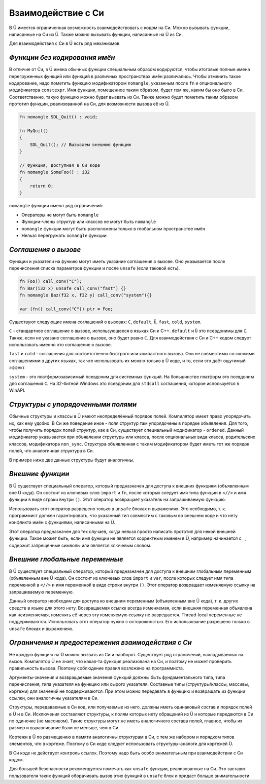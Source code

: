 Взаимодействие с Си
===================

В Ü имеется ограниченная возможность взаимодействовать с кодом на Си.
Можно вызывать функции, написанные на Си из Ü.
Также можно вызывать функции, написанные на Ü из Си.

Для взаимодействия с Си в Ü есть ряд механизмов.

******************************
*Функции без кодирования имён*
******************************

В отличие от Си, в Ü имена обычных функции специальным образом кодируются, чтобы итоговые полные имена перегруженных функций или функций в различных пространствах имён различались.
Чтобы отменить такое кодирование, надо пометить функцию модификатором ``nomangle``, указанным после ``fn`` и опционального модификатора ``constexpr``.
Имя функции, помещенное таким образом, будет тем же, каким бы оно было в Си. Соответственно, такую функцию можно будет вызвать из Си.
Также можно будет пометить таким образом прототип функции, реализованной на Си, для возможности вызова её из Ü.

.. code-block:: u_spr

   fn nomangle SDL_Quit() : void;
   
   fn MyQuit()
   {
       SDL_Quit(); // Вызываем внешнюю функцию
   }
   
   // Функция, доступная в Си коде
   fn nomangle SomeFoo() : i32
   {
       return 0;
   }

``nomangle`` функции имеют ряд ограничений:

* Операторы не могут быть ``nomangle``
* Функции-члены структур или классов не могут быть ``nomangle``
* ``nomangle`` функции могут быть расположены только в глобальном пространстве имён
* Нельзя перегружать ``nomangle`` функции

*********************
*Cоглашения о вызове*
*********************

Функции и указатели на функию могут иметь указание соглашения о вызове.
Оно указывается после перечисления списка параметров функции и после ``unsafe`` (если таковой есть).

.. code-block:: u_spr

   fn Foo() call_conv("C");
   fn Bar(i32 x) unsafe call_conv("fast") {}
   fn nomangle Baz(f32 x, f32 y) call_conv("system"){}
   
   var (fn() call_conv("C")) ptr = Foo;

Существуют следующие имена соглашений о вызовах: ``C``, ``default``, ``Ü``, ``fast``, ``cold``, ``system``.

``C`` - стандартное соглашение о вызове, использующееся в языках Си и C++.
``default`` и ``Ü`` это псевдонимы для ``C``.
Также, если не указано соглашение о вызове, оно будет равно ``C``.
Для взаимодействия с Си и C++ кодом следует использовать именно это соглашение о вызове.

``fast`` и ``cold`` - соглашения для соответственно быстрого или компактного вызова.
Они не совместимы со схожими соглашениями в других языках, так что использовать их можно только в Ü коде, и то, если это даёт ощутимый эффект.

``system`` - это платформозависимый псевдоним для системных функций.
На большинстве платформ это псевдоним для соглашения ``C``.
На 32-битной Windows это псевдоним для ``stdcall`` соглашения, которое используется в WinAPI.

***********************************
*Структуры с упорядоченными полями*
***********************************

Обычные структуры и классы в Ü имеют неопределённый порядок полей. Компилятор имеет право упорядочить их, как ему удобно.
В Си же поведение иное - поля структур там упорядочены в порядке объявления.
Для того, чтобы получить порядок полей структур, как в Си, существует специальный модификатор - ``ordered``.
Данный модификатор указывается при объявлении структуры или класса, после опциональных вида класса, родительских классов, модификатора ``non_sync``.
Структура объявленная с таким модификатором будет иметь тот же порядок полей, что аналогичная структура в Си.

В примере ниже две данные структуры будут аналогичны.

.. code-block:: u_spr
  :caption: Ü код

   struct A ordered
   {
       bool x;
       i32 y;
       bool z;
   }

.. code-block:: cpp
  :caption: C++ код

   struct A
   {
       bool x;
       int32_t y;
       bool z;
   };


*****************
*Внешние функции*
*****************

В Ü существует специальный оператор, который предназначен для доступа к внешних функциям (объявленным вне Ü кода).
Он состоит из ключевых слов ``import`` и ``fn``, после которых следует имя типа функции в ``<//>`` и имя функции в виде строки внутри ``()``.
Этот оператор возвращает указатель на запрашиваемую функцию.

.. code-block:: u_spr
  :caption: Ü код

   fn Foo()
   {
       unsafe
       {
           auto f= import fn</ fn() : i32 />( "_some_external_function" ); // Получаем указатель на требуемую функцию
           var i32 x= f(); // Производим вызов
       }
   }

Использовать этот оператор разрешено только в ``unsafe`` блоках и выражениях.
Это необходимо, т. к. программист должен гарантировать, что указанный тип совместим с таковым во внешнем коде и что нету конфликта имён с функциями, написанными на Ü.

Этот оператор предназначен для тех случаев, когда нельзя просто написать прототип для некой внешней функции.
Такое может быть, если имя функции не является корректным именем в Ü, например начинается с ``_``, содержит запрещённые символы или является ключевым словом.


*******************************
*Внешние глобальные переменные*
*******************************

В Ü существует специальный оператор, который предназначен для доступа к внешним глобальным переменным (объявленным вне Ü кода).
Он состоит из ключевых слов ``import`` и ``var``, после которых следует имя типа переменной в ``<//>`` и имя переменной в виде строки внутри ``()``.
Этот оператор возвращает изменяемую ссылку на запрашиваемую переменную.

.. code-block:: u_spr
  :caption: Ü код

   fn Foo()
   {
       unsafe
       {
           var i32 &mut x= import var</ i32 />( "__some_var" ); // Получаем ссылку на требуемую переменную
           ++x; // Можем изменять переменную
       }
   }

Данный оператор необходим для доступа ко внешним переменным (объявленным вне Ü кода), т. к. других средств в языке для этого нету.
Возвращаемая ссылка всегда изменяемая, если внешняя переменная объявлена как неизменяемая, изменять её через эту изменяемую ссылку не разрешается.
Thread-local переменные не поддерживаются.
Использовать этот оператор нужно с осторожностью.
Его использование разрешено только в ``unsafe`` блоках и выражениях.


***************************************************
*Ограничения и предостережения взаимодействия с Си*
***************************************************

Не каждую функцию на Ü можно вызвать из Си и наоборот. Существует ряд ограничений, накладываемых на вызов.
Компилятор Ü не знает, что какая-та функция реализована на Си, и поэтому не может проверить правильность вызова. Поэтому соблюдение правил возложено на программиста.

Аргументы-значения и возвращаемые значения функций должны быть фундаментального типа, типа перечисления, типа указателя на функцию или сырого указателя.
Составные типы (структуры/классы, массивы, кортежи) для значений не поддерживаются.
При этом можно передавать в функцию и возвращать из функции ссылки, они аналогичны указателям в Си.

Структуры, передаваемые в Си код, или получаемые из него, должны иметь одинаковый состав и порядок полей в Ü и в Си.
Исключения составляют структуры, к полям которых нету обращений из Ü и которые передаются в Си по одиночке (не массивом).
Такие структуры могут не иметь аналогичного состава полей, главное, чтобы их размер и выравнивание были не меньше, чем в Си.

Кортежи в Ü по размещению в памяти аналогичны структурам в Си, с тем же набором и порядком типов элементов, что в кортеже.
Поэтому в Си коде следует использовать структуры-аналоги для кортежей Ü.

В Си коде не действует контроль ссылок. Поэтому надо быть особо внимательным при взаимодействии с Си кодом.

Для большей безопасности рекомендуется помечать как ``unsafe`` функции, реализованные на Си.
Это заставит пользователя таких функций оборачивать вызов этих функций в ``unsafe`` блок и придаст больше внимательности.
